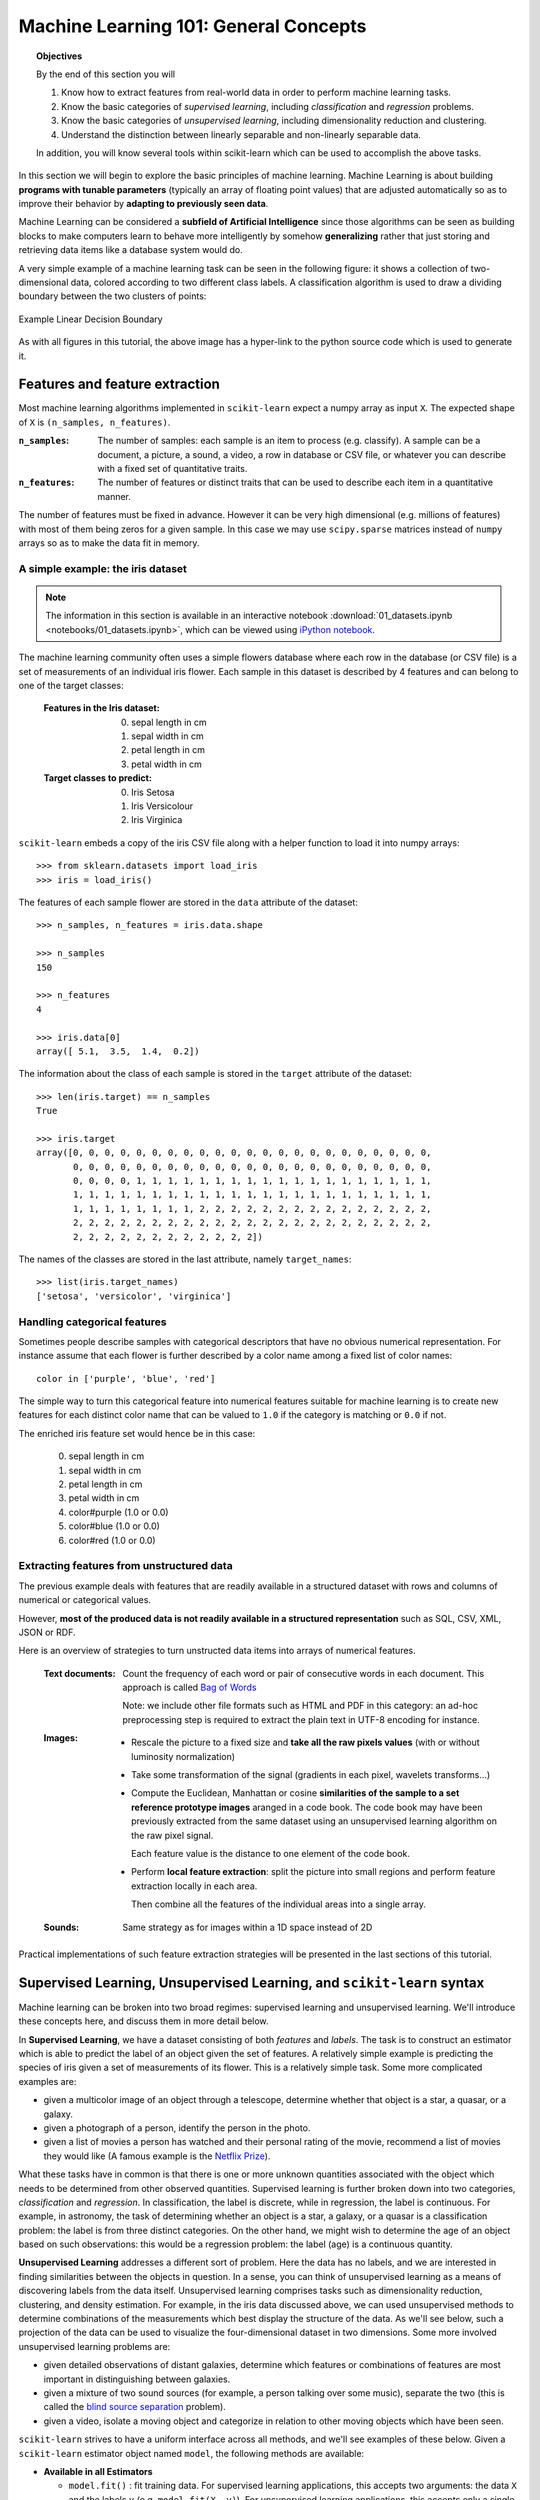 .. _astronomy_general_concepts:

======================================
Machine Learning 101: General Concepts
======================================

.. topic:: Objectives
   
   By the end of this section you will

   1. Know how to extract features from real-world data in order to perform
      machine learning tasks.
   2. Know the basic categories of `supervised learning`,
      including `classification` and `regression` problems.
   3. Know the basic categories of `unsupervised learning`,
      including dimensionality reduction and clustering.
   4. Understand the distinction between linearly separable and
      non-linearly separable data.

   In addition, you will know several tools within scikit-learn which can
   be used to accomplish the above tasks.


In this section we will begin to explore the basic principles of
machine learning.
Machine Learning is about building **programs with tunable parameters**
(typically an array of floating point values) that are adjusted
automatically so as to improve their behavior by **adapting to
previously seen data**.

Machine Learning can be considered a **subfield of Artificial
Intelligence** since those algorithms can be seen as building blocks
to make computers learn to behave more intelligently by somehow
**generalizing** rather that just storing and retrieving data items
like a database system would do.

A very simple example of a machine learning task can be seen in the following
figure: it shows a collection of two-dimensional data, colored according
to two different class labels.  A classification algorithm is used to draw
a dividing boundary between the two clusters of points:

.. figure:: auto_examples/images/plot_sgd_separating_hyperplane_1.png
   :target: auto_examples/plot_sgd_separating_hyperplane.html
   :align: center
   :scale: 80%

   Example Linear Decision Boundary

As with all figures in this tutorial, the above image has a hyper-link to the
python source code which is used to generate it.


Features and feature extraction
-------------------------------

Most machine learning algorithms implemented in ``scikit-learn``
expect a numpy array as input ``X``.  The expected shape of ``X`` is
``(n_samples, n_features)``.

:``n_samples``:

  The number of samples: each sample is an item to process (e.g.
  classify). A sample can be a document, a picture, a sound, a
  video, a row in database or CSV file, or whatever you can
  describe with a fixed set of quantitative traits.

:``n_features``:

  The number of features or distinct traits that can be used to
  describe each item in a quantitative manner.


The number of features must be fixed in advance. However it can be
very high dimensional (e.g. millions of features) with most of them
being zeros for a given sample. In this case we may use ``scipy.sparse``
matrices instead of ``numpy`` arrays so as to make the data fit
in memory.


A simple example: the iris dataset
~~~~~~~~~~~~~~~~~~~~~~~~~~~~~~~~~~

.. note::

   The information in this section is available in an interactive notebook
   :download:`01_datasets.ipynb <notebooks/01_datasets.ipynb>`,
   which can be viewed using `iPython notebook`_.

The machine learning community often uses a simple flowers database
where each row in the database (or CSV file) is a set of measurements
of an individual iris flower.
Each sample in this dataset is described by 4 features and can
belong to one of the target classes:

 :Features in the Iris dataset:

   0. sepal length in cm
   1. sepal width in cm
   2. petal length in cm
   3. petal width in cm

 :Target classes to predict:

   0. Iris Setosa
   1. Iris Versicolour
   2. Iris Virginica


``scikit-learn`` embeds a copy of the iris CSV file along with a
helper function to load it into numpy arrays::

  >>> from sklearn.datasets import load_iris
  >>> iris = load_iris()

The features of each sample flower are stored in the ``data`` attribute
of the dataset::

  >>> n_samples, n_features = iris.data.shape

  >>> n_samples
  150

  >>> n_features
  4

  >>> iris.data[0]
  array([ 5.1,  3.5,  1.4,  0.2])


The information about the class of each sample is stored in the
``target`` attribute of the dataset::

  >>> len(iris.target) == n_samples
  True

  >>> iris.target
  array([0, 0, 0, 0, 0, 0, 0, 0, 0, 0, 0, 0, 0, 0, 0, 0, 0, 0, 0, 0, 0, 0, 0,
         0, 0, 0, 0, 0, 0, 0, 0, 0, 0, 0, 0, 0, 0, 0, 0, 0, 0, 0, 0, 0, 0, 0,
         0, 0, 0, 0, 1, 1, 1, 1, 1, 1, 1, 1, 1, 1, 1, 1, 1, 1, 1, 1, 1, 1, 1,
         1, 1, 1, 1, 1, 1, 1, 1, 1, 1, 1, 1, 1, 1, 1, 1, 1, 1, 1, 1, 1, 1, 1,
         1, 1, 1, 1, 1, 1, 1, 1, 2, 2, 2, 2, 2, 2, 2, 2, 2, 2, 2, 2, 2, 2, 2,
         2, 2, 2, 2, 2, 2, 2, 2, 2, 2, 2, 2, 2, 2, 2, 2, 2, 2, 2, 2, 2, 2, 2,
         2, 2, 2, 2, 2, 2, 2, 2, 2, 2, 2, 2])

The names of the classes are stored in the last attribute, namely
``target_names``::

  >>> list(iris.target_names)
  ['setosa', 'versicolor', 'virginica']


Handling categorical features
~~~~~~~~~~~~~~~~~~~~~~~~~~~~~

Sometimes people describe samples with categorical descriptors that
have no obvious numerical representation. For instance assume that
each flower is further described by a color name among a fixed list
of color names::

  color in ['purple', 'blue', 'red']

The simple way to turn this categorical feature into numerical
features suitable for machine learning is to create new features
for each distinct color name that can be valued to ``1.0`` if the
category is matching or ``0.0`` if not.

The enriched iris feature set would hence be in this case:

  0. sepal length in cm
  1. sepal width in cm
  2. petal length in cm
  3. petal width in cm
  4. color#purple (1.0 or 0.0)
  5. color#blue (1.0 or 0.0)
  6. color#red (1.0 or 0.0)


Extracting features from unstructured data
~~~~~~~~~~~~~~~~~~~~~~~~~~~~~~~~~~~~~~~~~~

The previous example deals with features that are readily available
in a structured dataset with rows and columns of numerical or
categorical values.

However, **most of the produced data is not readily available in a
structured representation** such as SQL, CSV, XML, JSON or RDF.

Here is an overview of strategies to turn unstructed data items
into arrays of numerical features.


  :Text documents:

    Count the frequency of each word or pair of consecutive words
    in each document. This approach is called
    `Bag of Words <http://scikit-learn.org/dev/modules/feature_extraction.html#text-feature-extraction>`_

    Note: we include other file formats such as HTML and PDF in
    this category: an ad-hoc preprocessing step is required to
    extract the plain text in UTF-8 encoding for instance.


  :Images:

    - Rescale the picture to a fixed size and **take all the raw
      pixels values** (with or without luminosity normalization)

    - Take some transformation of the signal (gradients in each
      pixel, wavelets transforms...)

    - Compute the Euclidean, Manhattan or cosine **similarities of
      the sample to a set reference prototype images** aranged in a
      code book.  The code book may have been previously extracted
      from the same dataset using an unsupervised learning algorithm
      on the raw pixel signal.

      Each feature value is the distance to one element of the code
      book.

    - Perform **local feature extraction**: split the picture into
      small regions and perform feature extraction locally in each
      area.

      Then combine all the features of the individual areas into a
      single array.

  :Sounds:

    Same strategy as for images within a 1D space instead of 2D


Practical implementations of such feature extraction strategies
will be presented in the last sections of this tutorial.



Supervised Learning, Unsupervised Learning, and ``scikit-learn`` syntax
-----------------------------------------------------------------------

Machine learning can be broken into two broad regimes: supervised learning
and unsupervised learning.  We'll introduce these concepts here, and discuss
them in more detail below.

In **Supervised Learning**, we have a dataset consisting of both
*features* and *labels*.  The task is to construct an estimator which is
able to predict the label of an object given the set of features.
A relatively simple example is predicting the species of iris given a set
of measurements of its flower.  This is a relatively simple task.
Some more complicated examples are:

- given a multicolor image of an object through a telescope, determine
  whether that object is a star, a quasar, or a galaxy.
- given a photograph of a person, identify the person in the photo.
- given a list of movies a person has watched and their personal rating
  of the movie, recommend a list of movies they would like (A famous example
  is the `Netflix Prize <http://en.wikipedia.org/wiki/Netflix_prize>`_).

What these tasks have in common is that there is one or more unknown
quantities associated with the object which needs to be determined
from other observed quantities.  Supervised learning is further broken
down into two categories, *classification* and *regression*.  In
classification, the label is discrete, while in regression, the label
is continuous.  For example, in astronomy, the task of determining
whether an object is a star, a galaxy, or a quasar is a classification
problem: the label is from three distinct categories.  On the other
hand, we might wish to determine the age of an object based on
such observations: this would be a regression problem: the label (age)
is a continuous quantity.

**Unsupervised Learning** addresses a different sort of problem.  Here
the data has no labels, and we are interested in finding similarities
between the objects in question.  In a sense, you can think of unsupervised
learning as a means of discovering labels from the data itself.
Unsupervised learning comprises
tasks such as dimensionality reduction, clustering, and density estimation.
For example, in the iris data discussed above, we can used unsupervised
methods to determine combinations of the measurements which best 
display the structure of the data.  As we'll see below, such a projection
of the data can be used to visualize the four-dimensional dataset in
two dimensions.
Some more involved unsupervised learning problems are:

- given detailed observations of distant galaxies, determine which features
  or combinations of features are most important in distinguishing between
  galaxies.
- given a mixture of two sound sources (for example, a person talking over
  some music), separate the two (this is called the
  `blind source separation <http://en.wikipedia.org/wiki/Blind_signal_separation>`_ problem).
- given a video, isolate a moving object and categorize in relation to
  other moving objects which have been seen.

``scikit-learn`` strives to have a uniform interface across all methods,
and we'll see examples of these below.  Given a ``scikit-learn`` estimator
object named ``model``, the following methods are available:

- **Available in all Estimators**

  - ``model.fit()`` : fit training data.  For supervised learning applications,
    this accepts two arguments: the data ``X`` and the labels ``y``
    (e.g. ``model.fit(X, y)``).  For unsupervised learning applications,
    this accepts only a single argument, the data ``X``
    (e.g. ``model.fit(X)``).

- **Available in supervised estimators**

  - ``model.predict()`` : given a trained model, predict the label of
    a new set of data.  This method accepts one argument, the new
    data ``X_new`` (e.g. ``model.predict(X_new)``), and returns the
    learned label for each object in the array.
  - ``model.predict_proba()`` : For classification problems,
    some estimators also provide this method, which returns the probability
    that a new observation has each categorical label.  In this case, the
    label with the highest probability is returned by ``model.predict()``.

- **Available in unsupervised estimators**

  - ``model.transform()`` : given an unsupervised model, transform new data
    into the new basis.  This also accepts one argument ``X_new``, and
    returns the new representation of the data based on the unsupervised
    model.
  - ``model.fit_transform()`` : some estimators implement this method,
    which performs a ``fit`` and a ``transform`` on the same input data.


.. _astro_supervised_learning:

Supervised Learning: ``model.fit(X, y)``
----------------------------------------

.. figure:: auto_examples/images/plot_ML_flow_chart_1.png
   :target: auto_examples/plot_ML_flow_chart.html
   :scale: 75 %
   :align: center
   :alt: Flow diagram for supervised learning

.. figure:: auto_examples/images/plot_ML_flow_chart_2.png
   :target: auto_examples/plot_ML_flow_chart.html
   :scale: 75 %
   :align: center
   :alt: Flow diagram for supervised learning with scikit-learn

   Overview of supervised Learning with scikit-learn

As mentioned above, a supervised learning algorithm makes the distinction
between the raw observed data ``X`` with shape ``(n_samples, n_features)``
and some label given to the model during training. In ``scikit-learn``
this array is often noted ``y`` and has generally the shape ``(n_samples,)``.
After training, the fitted model will try to predict the most likely labels
``y_new`` for new a set of samples ``X_new``.

Depending on the nature of the target ``y``, supervised learning
can be given different names:

  - If ``y`` has values in a fixed set of **categorical outcomes**
    (represented by **integers**) the task to predict ``y`` is called
    **classification**.

  - If ``y`` has **floating point values** (e.g. to represent a price,
    a temperature, a size...), the task to predict ``y`` is called
    **regression**.

Classification
~~~~~~~~~~~~~~

Classification is the task of predicting the value of a categorical
variable given some input variables (a.k.a. the features or "predictors").
This section includes a first exploration of classification with
scikit-learn. We'll explore a detailed example of classification with
astronomical data in :ref:`astronomy_classification`.


A first classifier example with ``scikit-learn``
++++++++++++++++++++++++++++++++++++++++++++++++

.. note::

   The information in this section is available in an interactive notebook
   :download:`02_iris_classification.ipynb <notebooks/02_iris_classification.ipynb>`,
   which can be viewed using `iPython notebook`_.

In the iris dataset example, suppose we are assigned the task to
guess the class of an individual flower given the measurements of
petals and sepals. This is a classification task, hence we have::

  >>> X, y = iris.data, iris.target

Once the data has this format it is trivial to train a classifier,
for instance a support vector machine with a linear kernel::

  >>> from sklearn.svm import LinearSVC
  >>> clf = LinearSVC()

.. note::

    Whenever you import a scikit-learn class or function for the first time,
    you are advised to read the docstring by using the ``?`` magic suffix
    of ipython, for instance type: ``LinearSVC?``.


``clf`` is a statistical model that has parameters that control the
learning algorithm (those parameters are sometimes called the
hyperparameters). Those hyperparameters can be supplied by the
user in the constructor of the model. We will explain later how to choose
a good combination using either simple empirical rules or data
driven selection::

  >>> clf
  LinearSVC(C=1.0, dual=True, fit_intercept=True, intercept_scaling=1,
       loss='l2', multi_class=False, penalty='l2', tol=0.0001)

By default the real model parameters are not initialized. They will be
tuned automatically from the data by calling the ``fit`` method::

  >>> clf = clf.fit(X, y)

  >>> clf.coef_                         # doctest: +ELLIPSIS
  array([[ 0.18...,  0.45..., -0.80..., -0.45...],
         [ 0.05..., -0.89...,  0.40..., -0.93...],
         [-0.85..., -0.98...,  1.38...,  1.86...]])

  >>> clf.intercept_                    # doctest: +ELLIPSIS
  array([ 0.10...,  1.67..., -1.70...])

Once the model is trained, it can be used to predict the most likely outcome on
unseen data. For instance let us define a list of simple sample that looks
like the first sample of the iris dataset::

  >>> X_new = [[ 5.0,  3.6,  1.3,  0.25]]

  >>> clf.predict(X_new)
  array([0], dtype=int32)

The outcome is ``0`` which is the id of the first iris class, namely
'setosa'.

The following figure places the location of the ``fit`` and ``predict``
calls on the previous flow diagram. The ``vec`` object is a vectorizer
used for feature extraction that is not used in the case of the iris
data (it already comes as vectors of features):

Some ``scikit-learn`` classifiers can further predict probabilities
of the outcome.  This is the case of logistic regression models::

  >>> from sklearn.linear_model import LogisticRegression
  >>> clf2 = LogisticRegression().fit(X, y)
  >>> clf2
  LogisticRegression(C=1.0, dual=False, fit_intercept=True, intercept_scaling=1,
            penalty='l2', tol=0.0001)
  >>> clf2.predict_proba(X_new)
  array([[  9.07512928e-01,   9.24770379e-02,   1.00343962e-05]])

This means that the model estimates that the sample in ``X_new`` has:

  - 90% likelyhood to belong to the 'setosa' class

  - 9% likelyhood to belong to the 'versicolor' class

  - 1% likelyhood to belong to the 'virginica' class

Of course, the ``predict`` method that outputs the label id of the
most likely outcome is also available::

  >>> clf2.predict(X_new)
  array([0], dtype=int32)


Notable implementations of classifiers
++++++++++++++++++++++++++++++++++++++

:class:`sklearn.linear_model.LogisticRegression`

  Regularized Logistic Regression based on ``liblinear``

:class:`sklearn.svm.LinearSVC`

  Support Vector Machines without kernels based on ``liblinear``

:class:`sklearn.svm.SVC`

  Support Vector Machines with kernels based on ``libsvm``

:class:`sklearn.linear_model.SGDClassifier`

  Regularized linear models (SVM or logistic regression) using a Stochastic
  Gradient Descent algorithm written in ``Cython``

:class:`sklearn.neighbors.NeighborsClassifier`

  k-Nearest Neighbors classifier based on the ball tree datastructure for low
  dimensional data and brute force search for high dimensional data

:class:`sklearn.naive_bayes.GaussianNB`

  Gaussian Naive Bayes model.  This is an unsophisticated model which can
  be trained very quickly.  It is often used to obtain baseline results
  before moving to a more sophisticated classifier.


Sample application of classifiers
+++++++++++++++++++++++++++++++++

The following table gives examples of applications of classifiers
for some common engineering tasks:

============================================ =================================
Task                                         Predicted outcomes
============================================ =================================
E-mail classification                        Spam, normal, priority mail
-------------------------------------------- ---------------------------------
Language identification in text documents    en, es, de, fr, ja, zh, ar, ru...
-------------------------------------------- ---------------------------------
News articles categorization                 Business, technology, sports...
-------------------------------------------- ---------------------------------
Sentiment analysis in customer feedback      Negative, neutral, positive
-------------------------------------------- ---------------------------------
Face verification in pictures                Same / different person
-------------------------------------------- ---------------------------------
Speaker verification in voice recordings     Same / different person
-------------------------------------------- ---------------------------------
Astronomical Sources                         Object type or class
============================================ =================================


Regression
~~~~~~~~~~

Regression is the task of predicting the value of a continuously varying
variable (e.g. a price, a temperature, a conversion rate...) given
some input variables (a.k.a. the features, "predictors" or
"regressors").  We'll explore a detailed example of regression with
astronomical data in :ref:`astronomy_regression`.

Some notable implementations of regression models in ``scikit-learn`` include:

:class:`sklearn.linear_model.Ridge`

  L2-regularized least squares linear model

:class:`sklearn.linear_model.ElasticNet`

  L1+L2-regularized least squares linear model trained using
  Coordinate Descent

:class:`sklearn.linear_model.LassoLARS`

  L1-regularized least squares linear model trained with Least Angle
  Regression

:class:`sklearn.linear_model.SGDRegressor`

  L1+L2-regularized least squares linear model trained using
  Stochastic Gradient Descent

:class:`sklearn.linear_model.ARDRegression`

  Bayesian Automated Relevance Determination regression

:class:`sklearn.svm.SVR`

  Non-linear regression using Support Vector Machines (wrapper for
  ``libsvm``)

:class:`sklearn.ensemble.RandomForestRegressor`

  An ensemble method which constructs multiple decision trees from subsets
  of the data.


.. _astro_unsupervised_learning:

Unsupervised Learning: ``model.fit(X)``
---------------------------------------

.. figure:: auto_examples/images/plot_ML_flow_chart_3.png
   :target: auto_examples/plot_ML_flow_chart.html
   :scale: 75 %
   :align: center
   :alt: Flow diagram for supervised learning with scikit-learn

   Unsupervised Learning overview

An unsupervised learning algorithm only uses a single set of
observations ``X`` with shape ``(n_samples, n_features)`` and does
not use any kind of labels.

An unsupervised learning model will try to fit its parameters so
as to best summarize regularities found in the data.

The following introduces the main variants of unsupervised learning
algorithms, namely dimensionality reduction and clustering.


Dimensionality Reduction and visualization
~~~~~~~~~~~~~~~~~~~~~~~~~~~~~~~~~~~~~~~~~~

Dimensionality reduction is the task of deriving a set of **new artificial
features** that is **smaller** than the original feature set while
retaining **most of the variance** of the original data.


Normalization and visualization with PCA
++++++++++++++++++++++++++++++++++++++++

.. note::

   The information in this section is available in an interactive notebook
   :download:`03_iris_dimensionality.ipynb <notebooks/03_iris_dimensionality.ipynb>`,
   which can be viewed using `iPython notebook`_.

The most common technique for dimensionality reduction is called
**Principal Component Analysis**.

PCA can be done using linear combinations of the original features
using a truncated `Singular Value Decomposition
<http://en.wikipedia.org/wiki/Singular_value_decomposition#Truncated_SVD>`_
of the matrix ``X``
so as to project the data onto a base of the top singular vectors.

If the number of retained components is 2 or 3, PCA can be used to
visualize the dataset::

  >>> from sklearn.decomposition import PCA
  >>> pca = PCA(n_components=2, whiten=True).fit(X)

Once fitted, the ``pca`` model exposes the singular vectors in the
``components_`` attribute::

  >>> pca.components_                                      # doctest: +ELLIPSIS
  array([[ 0.17..., -0.04...,  0.41...,  0.17...],
         [-1.33..., -1.48...,  0.35...,  0.15...]])

  >>> pca.explained_variance_ratio_                        # doctest: +ELLIPSIS
  array([ 0.92...,  0.05...])

  >>> pca.explained_variance_ratio_.sum()                  # doctest: +ELLIPSIS
  0.97...

Let us project the iris dataset along those first 2 dimensions::

  >>> X_pca = pca.transform(X)

The dataset has been "normalized", which means that the data is now centered on
both components with unit variance::

  >>> import numpy as np
  >>> np.round(X_pca.mean(axis=0), decimals=5)
  array([-0.,  0.])

  >>> np.round(X_pca.std(axis=0), decimals=5)
  array([ 1.,  1.])

Furthermore the samples components do no longer carry any linear
correlation::

  >>> import numpy as np
  >>> np.round(np.corrcoef(X_pca.T), decimals=5)
  array([[ 1., -0.],
         [-0.,  1.]])

We can visualize the dataset using ``pylab``, for instance by defining the
following utility function::

  >>> import pylab as pl
  >>> from itertools import cycle
  >>> def plot_2D(data, target, target_names):
  ...     colors = cycle('rgbcmykw')
  ...     target_ids = range(len(target_names))
  ...     pl.figure()
  ...     for i, c, label in zip(target_ids, colors, target_names):
  ...         pl.scatter(data[target == i, 0], data[target == i, 1],
  ...                    c=c, label=label)
  ...     pl.legend()
  ...     pl.show()
  ...

Calling ``plot_2D(X_pca, iris.target, iris.target_names)`` will
display the following:


.. figure:: auto_examples/images/plot_iris_projections_1.png
   :target: auto_examples/plot_iris_projections.html
   :scale: 65 %
   :align: center
   :alt: 2D PCA projection of the iris dataset

   2D PCA projection of the iris dataset

Note that this projection was determined *without* any information about the
labels (represented by the colors): this is the sense in which the learning
is unsupervised.  Nevertheless, we see that the projection gives us insight
into the distribution of the different flowers in parameter space: notably,
*iris setosa* is much more distinct than the other two species.


.. note::

  The default implementation of PCA computes the SVD of the full
  data matrix, which is not scalable when both ``n_samples`` and
  ``n_features`` are big (more that a few thousands).

  If you are interested in a number of components that is much
  smaller than both ``n_samples`` and ``n_features``, consider using
  :class:`sklearn.decomposition.RandomizedPCA` instead.


Other applications of dimensionality reduction
++++++++++++++++++++++++++++++++++++++++++++++

Dimensionality Reduction is not just useful for visualization of
high dimensional datasets. It can also be used as a preprocessing
step (often called data normalization) to help speed up supervised
machine learning methods that are not computationally efficient with high
``n_features`` such as SVM classifiers with gaussian kernels for
instance or that do not work well with linearly correlated features.

.. note::

  ``scikit-learn`` also features an implementation of Independant
  Component Analysis (ICA) and several manifold learning methods
  (See :ref:`astro_exercise_3`)


Clustering
~~~~~~~~~~

Clustering is the task of gathering samples into groups of similar
samples according to some predefined similarity or dissimilarity
measure (such as the Euclidean distance).

For example, let us reuse the output of the 2D PCA of the iris
dataset and try to find 3 groups of samples using the simplest
clustering algorithm (KMeans)::

  >>> from sklearn.cluster import KMeans
  >>> from numpy.random import RandomState
  >>> rng = RandomState(42)

  >>> kmeans = KMeans(n_clusters=3, random_state=rng).fit(X_pca)

  >>> np.round(kmeans.cluster_centers_, decimals=2)
  array([[ 1.02, -0.71],
         [ 0.33,  0.89],
         [-1.29, -0.44]])

  >>> kmeans.labels_[:10]
  array([2, 2, 2, 2, 2, 2, 2, 2, 2, 2])

  >>> kmeans.labels_[-10:]
  array([0, 0, 1, 0, 0, 0, 1, 0, 0, 1])

We can plot the assigned cluster labels instead of the target names
with::

   plot_2D(X_pca, kmeans.labels_, ["c0", "c1", "c2"])



.. figure:: auto_examples/images/plot_iris_projections_2.png
   :target: auto_examples/plot_iris_projections.html
   :scale: 65 %
   :align: center
   :alt: KMeans cluster assignements on 2D PCA iris data

   KMeans cluster assignements on 2D PCA iris data

.. topic:: **Exercise**
   :class: green

   Repeat the clustering algorithm from above, but fit the clusters to
   the full dataset ``X`` rather than the projection ``X_pca``.  Do the
   labels computed this way better match the true labels?


Notable implementations of clustering models
++++++++++++++++++++++++++++++++++++++++++++

The following are two well-known clustering algorithms. Like most
unsupervised learning models in the scikit, they expect the data
to be clustered to have the shape ``(n_samples, n_features)``:

:class:`sklearn.cluster.KMeans`

  The simplest, yet effective clustering algorithm. Needs to be
  provided with the number of clusters in advance, and assumes that the
  data is normalized as input (but use a PCA model as preprocessor).

:class:`sklearn.cluster.MeanShift`

  Can find better looking clusters than KMeans but is not scalable
  to high number of samples.

:class:`sklearn.cluster.DBSCAN`
  Can detect irregularly shaped clusters based on density, i.e. sparse regions
  in the input space are likely to become inter-cluster boundaries. Can also
  detect outliers (samples that are not part of a cluster).

:class:`sklearn.manifold.LocallyLinearEmbedding`

  Locally Linear Embedding is a nonlinear neighbors-based
  manifold learning technique.
  The scikit-learn implementation makes available several variants to
  the basic algorithm.

:class:`sklearn.manifold.Isomap`

  Isomap is another neighbors-based manifold learning method that can find
  nonlinear projections of data.

Other clustering algorithms do not work with a data array of shape
``(n_samples, n_features)`` but directly with a precomputed affinity matrix
of shape ``(n_samples, n_samples)``:

:class:`sklearn.cluster.AffinityPropagation`

  Clustering algorithm based on message passing between data points.

:class:`sklearn.cluster.SpectralClustering`

  KMeans applied to a projection of the normalized graph Laplacian:
  finds normalized graph cuts if the affinity matrix is interpreted
  as an adjacency matrix of a graph.

:class:`sklearn.cluster.Ward`

  ``Ward`` implements hierarchical clustering based on the Ward algorithm,
     a variance-minimizing approach. At each step, it minimizes the sum of
     squared differences within all clusters (inertia criterion).

``DBSCAN`` can work with either an array of samples or an affinity matrix.


Applications of clustering
++++++++++++++++++++++++++

Here are some common applications of clustering algorithms:

- Building customer profiles for market analysis

- Grouping related web news (e.g. Google News) and websearch results

- Grouping related stock quotes for investment portfolio management

- Can be used as a preprocessing step for recommender systems

- Can be used to build a code book of prototype samples for unsupervised
  feature extraction for supervised learning algorithms


Linearly separable data
-----------------------

Some supervised learning problems can be solved by very simple
models (called generalized linear models) depending on the data.
Others simply don't.

To grasp the difference between the two cases, run the interactive
example from the ``examples`` folder of the ``scikit-learn`` source
distribution.  (if you don't have the scikit-learn source code locally
installed, you can find the script `here <auto_examples/svm_gui.html>`_)::

    % python $SKL_HOME/examples/svm_gui.py

1. Put some data points belonging to one of the two target classes
   ('white' or 'black') using left click and right click.

2. Choose some parameters of a Support Vector Machine to be trained on
   this toy dataset (``n_samples`` is the number of clicks, ``n_features``
   is 2).

3. Click the Fit but to train the model and see the decision boundary.
   The accurracy of the model is displayed on stdout.

The following figures demonstrate one case where a linear model can
perfectly separate the two classes while the other is not linearly
separable (a model with a gaussian kernel is required in that case).


.. figure:: auto_examples/images/plot_gui_example_1.png
   :target: auto_examples/plot_gui_example.html
   :scale: 65 %
   :align: center
   :alt: Example of a linear SVM fit

   Linear Support Vector Machine trained to perfectly separate 2 sets of
   data points labeled as white and black in a 2D space.


.. figure:: auto_examples/images/plot_gui_example_2.png
   :target: auto_examples/plot_gui_example.html
   :scale: 65 %
   :align: center
   :alt: Example of a gaussian SVM fit

   Support Vector Machine with gaussian kernel trained to separate 2 sets of
   data points labeled as white and black in a 2D space. This dataset would
   not have been seperated by a simple linear model.

.. topic:: **Exercise**
   :class: green

   Fit a model that is able to solve the XOR problem using the GUI:
   the XOR problem is composed of 4 samples:

     - 2 white samples in the top-left and bottom-right corners

     - 2 black samples in the bottom-left and top-right corners

   **Question**: is the XOR problem linearly separable?

.. topic:: **Exercise**
   :class: green

   Construct a problem with less than 10 points where the predictive
   accuracy of the best linear model is 50%.

.. note::

  the higher the dimension of the feature space, the more likely
  the data is linearly separable: for instance this is often the
  case for text classification tasks.


Hyperparameters, training set, test set and overfitting
-------------------------------------------------------

The above SVM example displays an example of *hyperparameters*, which are
model parameters set before the training process.  For example, when using
an RBF model, we choose the kernel coefficient ``gamma`` before fitting the
data. We must be able to then evaluate the goodness-of-fit of our model
given this choice of hyperparameter.

The most common mistake beginners make when training statistical
models is to evaluate the quality of the model on the same data
used for fitting the model:

  If you do this, **you are doing it wrong!**


The overfitting issue
~~~~~~~~~~~~~~~~~~~~~

Evaluating the quality of the model on the data used to fit the model can
lead to *overfitting*.  Consider the following dataset, and three fits to
the data (we'll explore this example in more detail in the
:ref:`next section <astro_biasvariance>`).

.. figure:: auto_examples/images/plot_bias_variance_examples_2.png
   :target: auto_examples/plot_bias_variance_examples.html
   :align: center
   :scale: 80%

   Examples of over-fitting and under-fitting a two-dimensional dataset.

Evaluating the :math:`d=6` model using the training data might lead you to
believe the model is very good, when in fact it does not do a good job of
representing the data.
The problem lies in the fact that some models can be subject to the
**overfitting** issue: they can **learn the training data by heart**
without generalizing. The symptoms are:

  - the predictive accurracy on the data used for training can be excellent
    (sometimes 100%)

  - however, the models do little better than random prediction when facing
    new data that was not part of the training set

If you evaluate your model on your training data you won't be able to tell
whether your model is overfitting or not.


Solutions to overfitting
~~~~~~~~~~~~~~~~~~~~~~~~

The solution to this issue is twofold:

  1. Split your data into two sets to detect overfitting situations:

    - one for training and model selection: the **training set**

    - one for evaluation: the **test set**

  2. Avoid overfitting by using simpler models (e.g. linear classifiers
     instead of gaussian kernel SVM) or by increasing the regularization
     parameter of the model if available (see the docstring of the
     model for details)

An even better option when experimenting with classifiers is to divide
the data into three sets: training, testing and holdout. You can then
optimize your features, settings and algorithms for the testing set until
they seem good enough, and finally test on the holdout set (perhaps after
adding the test set to the training set).

When the amount of labeled data available is small, it may not be feasible
to construct training and test sets. In that case, you can choose to
use **k-fold cross validation**:
divide the dataset into `k` = 10 parts of (roughly) equal size, then for
each of these ten parts, train the classifier on the other nine and test
on the held-out part.


Measuring classification performance on a test set
~~~~~~~~~~~~~~~~~~~~~~~~~~~~~~~~~~~~~~~~~~~~~~~~~~

.. note::

   The information in this section is available in an interactive notebook
   :download:`05_iris_crossval.ipynb <notebooks/05_iris_crossval.ipynb>`,
   which can be viewed using `iPython notebook`_.

Here is an example on you to split the data on the iris dataset.

First we need to shuffle the order of the samples and the target
to ensure that all classes are well represented on both sides of
the split::

  >>> indices = np.arange(n_samples)
  >>> indices[:10]
  array([0, 1, 2, 3, 4, 5, 6, 7, 8, 9])

  >>> RandomState(42).shuffle(indices)
  >>> indices[:10]
  array([ 73,  18, 118,  78,  76,  31,  64, 141,  68,  82])

  >>> X = iris.data[indices]
  >>> y = iris.target[indices]

We can now split the data using a 2/3 - 1/3 ratio::

  >>> split = (n_samples * 2) / 3

  >>> X_train, X_test = X[:split], X[split:]
  >>> y_train, y_test = y[:split], y[split:]

  >>> X_train.shape
  (100, 4)

  >>> X_test.shape
  (50, 4)

  >>> y_train.shape
  (100,)

  >>> y_test.shape
  (50,)

We can now re-train a new linear classifier on the training set only::

  >>> clf = LinearSVC().fit(X_train, y_train)

To evaluate its quality we can compute the average number of correct
classifications on the test set::

  >>> np.mean(clf.predict(X_test) == y_test)
  1.0

This shows that the model has a predictive accurracy of 100% which
means that the classification model was perfectly capable of
generalizing what was learned from the training set to the test
set: this is rarely so easy on real life datasets as we will see
in the following chapter.

In the :ref:`next section <astro_biasvariance>`, we will explore in more
detail the bias-variance tradeoff and the practical use of machine learning
techniques.


Key takeaway points
-------------------

- Build ``X`` (features vectors) with shape ``(n_samples, n_features)``

- Supervised learning: ``clf.fit(X, y)`` and then ``clf.predict(X_new)``

  - Classification: ``y`` is an array of integers

  - Regression: ``y`` is an array of floats

- Unsupervised learning: ``clf.fit(X)``

  - Dimensionality Reduction with ``clf.transform(X_new)``

    - for visualization

    - for scalability

  - Clustering finds group id for each sample

- Some models work much better with data normalized with PCA

- Simple linear models can fail completely (non linearly separable data)

- Simple linear models often very useful in practice (esp. with
  large ``n_features``)

- Before starting to train a model: split train / test data:

  - use training set for model selection and fitting

  - use test set for model evaluation

  - use cross-validation when your dataset is small

- Complex models can overfit (learn by heart) the training data and
  fail to generalize correctly on test data:

  - try simpler models first

  - tune the regularization parameter on a validation set


.. _`iPython notebook`: http://ipython.org/ipython-doc/stable/interactive/htmlnotebook.html
